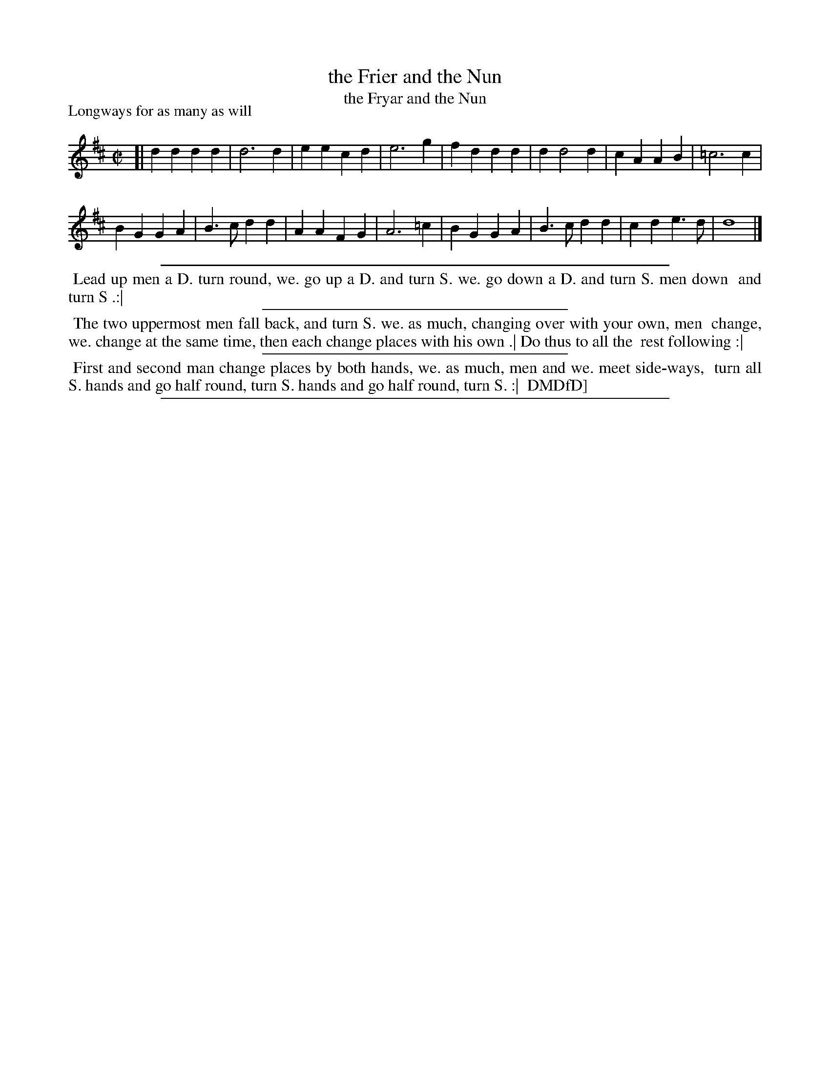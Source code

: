 X: 1
T: the Frier and the Nun
T: the Fryar and the Nun
P: Longways for as many as will
%R: march, reel
B: "The Compleat Country Dancing-Master" printed by John Walsh, London ca. 1740
S: 7: DMDfD http://digital.nls.uk/special-collections-of-printed-music/pageturner.cfm?id=89751228 p.54
Z: 2013 John Chambers <jc:trillian.mit.edu>
M: C|
L: 1/4
K: D
% - - - - - - - - - - - - - - - - - - - - - - - - -
[|\
dd dd | d3 d | ee cd | e3 g |\
fd dd | d d2 d | cA AB | =c3 c |
BG GA | B>c dd | AA FG | A3 =c |\
BG GA | B>c dd | cd e>d | d4 |]
% - - - - - - - - - - - - - - - - - - - - - - - - -
%%sep 1 1 500
%%begintext align
%% Lead up men a D. turn round, we. go up a D. and turn S. we. go down a D. and turn S. men down
%% and turn S .:|
%%endtext
%%sep 1 1 300
%%begintext align
%% The two uppermost men fall back, and turn S. we. as much, changing over with your own, men
%% change, we. change at the same time, then each change places with his own .| Do thus to all the
%% rest following :|
%%endtext
%%sep 1 1 300
%%begintext align
%% First and second man change places by both hands, we. as much, men and we. meet side-ways,
%% turn all S. hands and go half round, turn S. hands and go half round, turn S. :|
%% DMDfD]
%%endtext
%%sep 1 8 500
